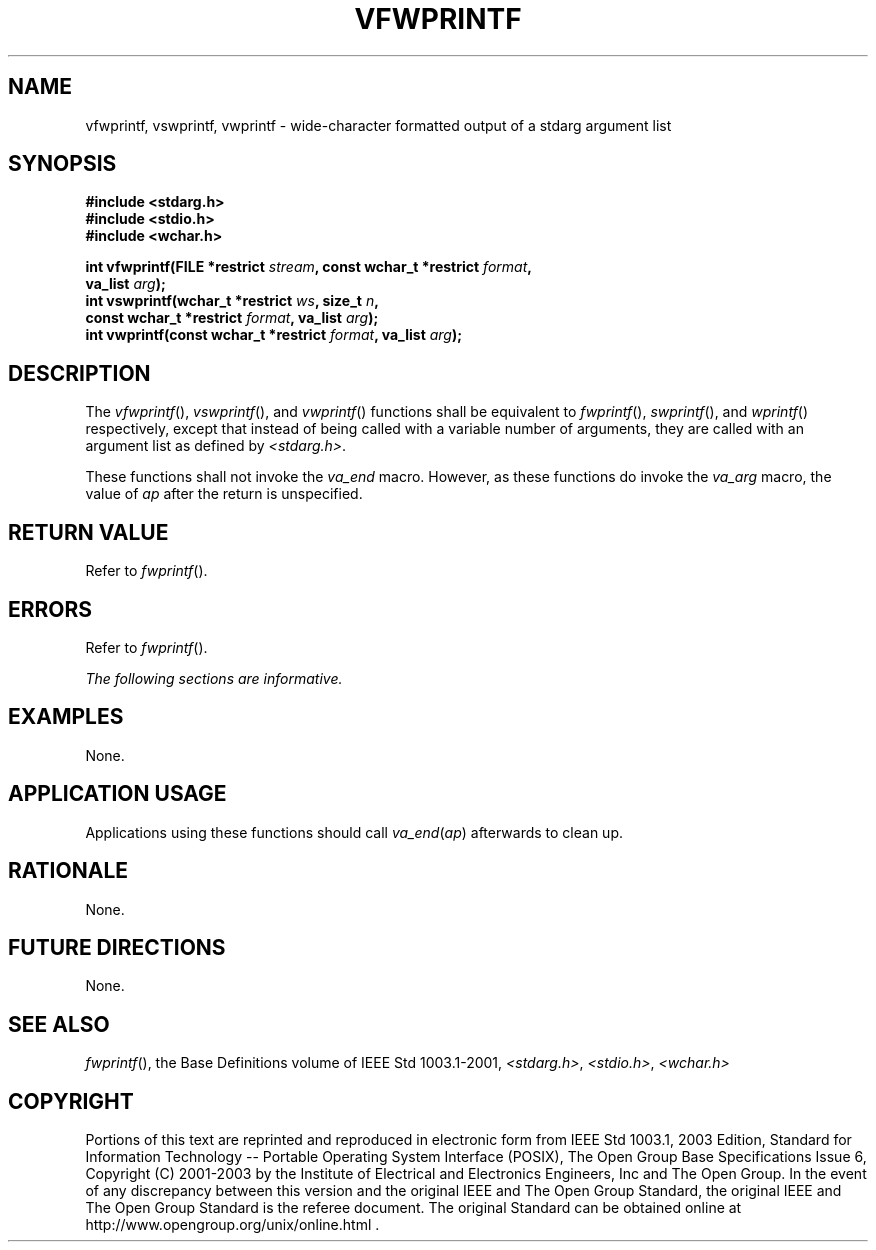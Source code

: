 .\" Copyright (c) 2001-2003 The Open Group, All Rights Reserved 
.TH "VFWPRINTF" 3 2003 "IEEE/The Open Group" "POSIX Programmer's Manual"
.\" vfwprintf 
.SH NAME
vfwprintf, vswprintf, vwprintf \- wide-character formatted output of
a stdarg argument list
.SH SYNOPSIS
.LP
\fB#include <stdarg.h>
.br
#include <stdio.h>
.br
#include <wchar.h>
.br
.sp
int vfwprintf(FILE *restrict\fP \fIstream\fP\fB, const wchar_t *restrict\fP
\fIformat\fP\fB,
.br
\ \ \ \ \ \  va_list\fP \fIarg\fP\fB);
.br
int vswprintf(wchar_t *restrict\fP \fIws\fP\fB, size_t\fP \fIn\fP\fB,
.br
\ \ \ \ \ \  const wchar_t *restrict\fP \fIformat\fP\fB, va_list\fP
\fIarg\fP\fB);
.br
int vwprintf(const wchar_t *restrict\fP \fIformat\fP\fB, va_list\fP
\fIarg\fP\fB);
.br
\fP
.SH DESCRIPTION
.LP
The \fIvfwprintf\fP(), \fIvswprintf\fP(), and \fIvwprintf\fP() functions
shall be equivalent to \fIfwprintf\fP(), \fIswprintf\fP(), and \fIwprintf\fP()
respectively, except that instead of being called with a variable
number of
arguments, they are called with an argument list as defined by \fI<stdarg.h>\fP.
.LP
These functions shall not invoke the \fIva_end\fP macro. However,
as these functions do invoke the \fIva_arg\fP macro, the
value of \fIap\fP after the return is unspecified.
.SH RETURN VALUE
.LP
Refer to \fIfwprintf\fP().
.SH ERRORS
.LP
Refer to \fIfwprintf\fP().
.LP
\fIThe following sections are informative.\fP
.SH EXAMPLES
.LP
None.
.SH APPLICATION USAGE
.LP
Applications using these functions should call \fIva_end\fP(\fIap\fP)
afterwards to clean up.
.SH RATIONALE
.LP
None.
.SH FUTURE DIRECTIONS
.LP
None.
.SH SEE ALSO
.LP
\fIfwprintf\fP(), the Base Definitions volume of IEEE\ Std\ 1003.1-2001,
\fI<stdarg.h>\fP, \fI<stdio.h>\fP, \fI<wchar.h>\fP
.SH COPYRIGHT
Portions of this text are reprinted and reproduced in electronic form
from IEEE Std 1003.1, 2003 Edition, Standard for Information Technology
-- Portable Operating System Interface (POSIX), The Open Group Base
Specifications Issue 6, Copyright (C) 2001-2003 by the Institute of
Electrical and Electronics Engineers, Inc and The Open Group. In the
event of any discrepancy between this version and the original IEEE and
The Open Group Standard, the original IEEE and The Open Group Standard
is the referee document. The original Standard can be obtained online at
http://www.opengroup.org/unix/online.html .

